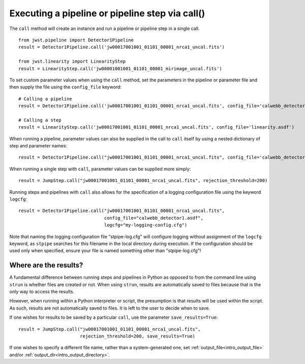 .. _call_examples:

Executing a pipeline or pipeline step via call()
================================================

The ``call`` method will create an instance and run a pipeline or pipeline step
in a single call.

::

 from jwst.pipeline import Detector1Pipeline
 result = Detector1Pipeline.call('jw00017001001_01101_00001_nrca1_uncal.fits')

 from jwst.linearity import LinearityStep
 result = LinearityStep.call('jw00001001001_01101_00001_mirimage_uncal.fits')


To set custom parameter values when using the ``call`` method, set the
parameters in the pipeline or parameter file and then supply the file using the
``config_file`` keyword: ::

 # Calling a pipeline
 result = Detector1Pipeline.call('jw00017001001_01101_00001_nrca1_uncal.fits', config_file='calwebb_detector1.asdf')

 # Calling a step
 result = LinearityStep.call('jw00017001001_01101_00001_nrca1_uncal.fits', config_file='linearity.asdf')


When running a pipeline, parameter values can also be supplied in the call to ``call`` itself by using a nested dictionary of step and
parameter names:

::

 result = Detector1Pipeline.call("jw00017001001_01101_00001_nrca1_uncal.fits", config_file='calwebb_detector1.asdf', steps={"jump":{"rejection_threshold": 200}})

When running a single step with ``call``, parameter values can be supplied more simply:

::

 result = JumpStep.call("jw00017001001_01101_00001_nrca1_uncal.fits", rejection_threshold=200)

Running steps and pipelines with ``call`` also allows for the specification of a logging
configuration file using the keyword ``logcfg``:

::

 result = Detector1Pipeline.call("jw00017001001_01101_00001_nrca1_uncal.fits",
                                 config_file="calwebb_detector1.asdf",
                                 logcfg="my-logging-config.cfg")

Note that naming the logging configuration file "stpipe-log.cfg" will configure logging
without assignment of the ``logcfg`` keyword, as ``stpipe`` searches for this filename
in the local directory during execution. If the configuration should be used only when
specified, ensure your file is named something other than "stpipe-log.cfg"!

Where are the results?
----------------------

A fundamental difference between running steps and pipelines in Python as
opposed to from the command line using ``strun`` is whether files are created or
not. When using ``strun``, results are automatically saved to files because that
is the only way to access the results.

However, when running within a Python interpreter or script, the presumption is
that results will be used within the script. As such, results are not
automatically saved to files. It is left to the user to decide when to save.

If one wishes for results to be saved by a particular ``call``, use the
parameter ``save_results=True``::

 result = JumpStep.call("jw00017001001_01101_00001_nrca1_uncal.fits",
                        rejection_threshold=200, save_results=True)

If one wishes to specify a different file name, rather than a system-generated
one, set :ref:`output_file<intro_output_file>` and/or
:ref:`output_dir<intro_output_directory>`.
